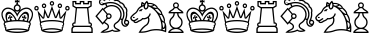 SplineFontDB: 1.0
FontName: ScidbChessCondal
FullName: Scidb Chess Condal
FamilyName: Scidb Chess Condal
Weight: Book
Version: 1.0
ItalicAngle: 0
UnderlinePosition: 0
UnderlineWidth: 0
Ascent: 1638
Descent: 410
Order2: 1
XUID: [1021 51 2136431833 11867942]
FSType: 0
PfmFamily: 17
TTFWeight: 400
TTFWidth: 5
Panose: 2 11 6 3 5 3 2 2 2 4
LineGap: 0
VLineGap: 0
OS2TypoAscent: 2049
OS2TypoDescent: -4
OS2TypoLinegap: 0
OS2WinAscent: 0
OS2WinAOffset: 1
OS2WinDescent: 4
OS2WinDOffset: 1
HheadAscent: 0
HheadAOffset: 1
HheadDescent: 192
HheadDOffset: 1
OS2SubXSize: 0
OS2SubYSize: 0
OS2SubXOff: 0
OS2SubYOff: 0
OS2SupXSize: 0
OS2SupYSize: 0
OS2SupXOff: 0
OS2SupYOff: 0
OS2StrikeYSize: 0
OS2StrikeYPos: 0
OS2FamilyClass: 0
OS2Vendor: 'PfEd'
TtfTable: prep 4
\,ZLZ
EndTtf
TtfTable: fpgm 354
\,ZL[9=Os-:fst'!KL<m!WRk`!(7j<!!iQ,?X>=o!!+Vn+@U!4YQ8,`\,ZR]\,ZOZ+YC2(""YQa
YQH1@;HP/H+Gq;!8S!]$7NcAQA?Z1_7NcAQA5ZMSAVsVD+KtiE=D8n^!*!&DYWu>1BcsV[<*1<J
5\4)$3\@iA"=tZbYQQ7A;HP0$=Wg0VC11YW"=6M[C11XN=<i]+0E!K4!!OoH+Ktqp:fpRsY^f+\
YWtTZ)^-@I7BjR(=KoS/)^/?e/[tcb/0H'(Bgf0+?m$R\I;'NdYQ8,`\,Zab\,Z^_/[tcd/5%+i
""$rKY^d[s5Zru%+Ktqp;ck7fYeZ-R)i>kC+Ktqp;ck7f\,cSeMAqEt=WjpN-<""k+h.P<MM`@1
,?Z/!!!=QH=KhlR7CWAK:fnqc\,h+)+WIWf,t0%%,9^2/+^%2b\,Zgd92eq]6lR9m=Y0UR
EndTtf
TtfTable: cvt  4
!(6u&
EndTtf
TtfTable: maxp 32
!!*'"!"T)D!"K#C!"Ju0!!!!1z!!!!O!!*'#
EndTtf
LangName: 1033 "" "" "Regular" "Scidb Chess Condal" 
Encoding: UnicodeBmp
UnicodeInterp: none
DisplaySize: -24
AntiAlias: 1
FitToEm: 1
WinInfo: 64 16 4
BeginChars: 65536 13
StartChar: .notdef
Encoding: 0 -1 0
Width: 2048
Flags: W
TtfInstrs: 46
YlOhX4L,1p!:;PH"pNdEZ3(..m4n[H!rsu:Z3:@2m4tsP"p+WaZ2k",m4nYA
EndTtf
Fore
68 0 m 1,0,-1
 68 1365 l 1,1,-1
 750 1365 l 1,2,-1
 750 0 l 1,3,-1
 68 0 l 1,0,-1
136 68 m 1,4,-1
 682 68 l 1,5,-1
 682 1297 l 1,6,-1
 136 1297 l 1,7,-1
 136 68 l 1,4,-1
EndSplineSet
EndChar
StartChar: WhiteKing
Encoding: 9812 9812 3
Width: 1710
GlyphClass: 2
Flags: W
Fore
883 1096 m 0,0,1
 809 1096 809 1096 757 1150.5 c 128,-1,2
 705 1205 705 1205 705 1283 c 0,3,4
 705 1360 705 1360 757 1415 c 128,-1,5
 809 1470 809 1470 883 1470 c 0,6,7
 956 1470 956 1470 1008.5 1415 c 128,-1,8
 1061 1360 1061 1360 1061 1283 c 0,9,10
 1061 1205 1061 1205 1008.5 1150.5 c 128,-1,11
 956 1096 956 1096 883 1096 c 0,0,1
1481 593 m 1,12,13
 1504 621 1504 621 1520 646 c 0,14,15
 1594 756 1594 756 1618.5 867.5 c 128,-1,16
 1643 979 1643 979 1614 1051 c 0,17,18
 1575 1150 1575 1150 1495 1198 c 0,19,20
 1414 1246 1414 1246 1315 1233.5 c 128,-1,21
 1216 1221 1216 1221 1120 1157 c 0,22,23
 1013 1085 1013 1085 935 942 c 0,24,25
 919 914 919 914 906.5 885.5 c 128,-1,26
 894 857 894 857 882 830 c 1,27,28
 853 901 853 901 830 942 c 0,29,30
 752 1083 752 1083 645 1157 c 1,31,32
 548 1221 548 1221 449 1233.5 c 128,-1,33
 350 1246 350 1246 270 1198 c 0,34,35
 189 1150 189 1150 151 1051 c 1,36,37
 121 979 121 979 145.5 867.5 c 128,-1,38
 170 756 170 756 244 646 c 0,39,40
 261 619 261 619 284 593 c 1,41,42
 314 601 314 601 331 604 c 1,43,44
 209 990 209 990 378 1074 c 0,45,46
 481 1125 481 1125 597.5 1022.5 c 128,-1,47
 714 920 714 920 789 794 c 0,48,49
 803 769 803 769 826 718 c 0,50,51
 849 667 849 667 849 666 c 1,52,53
 865 666 l 128,-1,54
 873 666 873 666 882 666 c 0,55,56
 909 666 909 666 915 667 c 1,57,58
 915 668 915 668 938 720.5 c 128,-1,59
 961 773 961 773 976 798 c 0,60,61
 1050 923 1050 923 1165 1024 c 128,-1,62
 1280 1125 1280 1125 1384 1074 c 0,63,64
 1554 990 1554 990 1433 606 c 1,65,66
 1455 599 1455 599 1481 593 c 1,12,13
780 663 m 1,67,68
 713 827 713 827 611.5 917 c 128,-1,69
 510 1007 510 1007 433 973 c 0,70,71
 367 943 367 943 357.5 846 c 128,-1,72
 348 749 348 749 396 620 c 1,73,74
 445 630 445 630 507 639 c 1,75,76
 498 666 498 666 510 702 c 128,-1,77
 522 738 522 738 504 762 c 0,78,79
 492 777 492 777 474.5 743 c 128,-1,80
 457 709 457 709 442 719 c 1,81,82
 383 753 383 753 418 813 c 0,83,84
 427 829 427 829 455 810 c 128,-1,85
 483 791 483 791 492 809 c 0,86,87
 501 825 501 825 471.5 840.5 c 128,-1,88
 442 856 442 856 452 873 c 0,89,90
 463 894 463 894 492 902.5 c 128,-1,91
 521 911 521 911 542 899 c 0,92,93
 557 889 557 889 538.5 859.5 c 128,-1,94
 520 830 520 830 537 821 c 1,95,96
 552 811 552 811 567 842 c 128,-1,97
 582 873 582 873 599 864 c 1,98,99
 654 829 654 829 623 770 c 0,100,101
 613 753 613 753 582 773 c 128,-1,102
 551 793 551 793 549 774 c 0,103,104
 543 740 543 740 577.5 712 c 128,-1,105
 612 684 612 684 606 651 c 1,106,107
 691 661 691 661 780 663 c 1,67,68
1368 621 m 1,108,109
 1416 752 1416 752 1407 849 c 128,-1,110
 1398 946 1398 946 1332 976 c 0,111,112
 1254 1011 1254 1011 1152.5 920.5 c 128,-1,113
 1051 830 1051 830 983 665 c 1,114,115
 1088 659 1088 659 1158 651 c 1,116,117
 1150 684 1150 684 1184.5 711.5 c 128,-1,118
 1219 739 1219 739 1214 774 c 0,119,120
 1211 792 1211 792 1180 771.5 c 128,-1,121
 1149 751 1149 751 1140 769 c 1,122,123
 1106 827 1106 827 1164 864 c 0,124,125
 1180 873 1180 873 1195 842 c 128,-1,126
 1210 811 1210 811 1226 820 c 0,127,128
 1241 830 1241 830 1223 859 c 128,-1,129
 1205 888 1205 888 1220 898 c 1,130,131
 1277 931 1277 931 1311 873 c 0,132,133
 1320 856 1320 856 1290.5 840 c 128,-1,134
 1261 824 1261 824 1271 808 c 0,135,136
 1280 791 1280 791 1307.5 810 c 128,-1,137
 1335 829 1335 829 1345 813 c 0,138,139
 1356 792 1356 792 1348 761 c 128,-1,140
 1340 730 1340 730 1321 719 c 0,141,142
 1304 709 1304 709 1287 742.5 c 128,-1,143
 1270 776 1270 776 1258 761 c 0,144,145
 1240 738 1240 738 1252 701.5 c 128,-1,146
 1264 665 1264 665 1256 639 c 1,147,148
 1285 635 1285 635 1313 630 c 128,-1,149
 1341 625 1341 625 1368 621 c 1,108,109
1539 560 m 1,150,151
 1578 519 1578 519 1578 462 c 0,152,153
 1578 403 1578 403 1538 362 c 1,154,155
 1541 351 1541 351 1541 339 c 0,156,157
 1541 280 1541 280 1502 240 c 1,158,159
 1506 225 1506 225 1506 208 c 0,160,161
 1506 102 1506 102 1412 75 c 1,162,163
 1179 0 1179 0 882 0 c 128,-1,164
 585 0 585 0 350 75 c 1,165,166
 257 103 257 103 257 208 c 0,167,168
 257 225 257 225 261 239 c 1,169,170
 222 281 222 281 222 339 c 0,171,172
 222 351 222 351 225 362 c 1,173,174
 186 402 186 402 186 462 c 0,175,176
 186 520 186 520 225 561 c 1,177,178
 214 575 214 575 192 607 c 0,179,180
 111 727 111 727 85 853.5 c 128,-1,181
 59 980 59 980 89 1070 c 1,182,183
 137 1195 137 1195 237 1257 c 0,184,185
 334 1316 334 1316 454 1300.5 c 128,-1,186
 574 1285 574 1285 688 1207 c 1,187,188
 801 1126 801 1126 882 985 c 1,189,190
 964 1126 964 1126 1077 1207 c 1,191,192
 1191 1285 1191 1285 1310.5 1300.5 c 128,-1,193
 1430 1316 1430 1316 1528 1257 c 0,194,195
 1628 1195 1628 1195 1675 1070 c 1,196,197
 1705 980 1705 980 1679.5 853.5 c 128,-1,198
 1654 727 1654 727 1573 607 c 0,199,200
 1551 575 1551 575 1539 560 c 1,150,151
1361 128 m 1,201,202
 1144 169 1144 169 882 169 c 0,203,204
 621 169 621 169 402 127 c 1,205,206
 622 71 622 71 882 71 c 0,207,208
 1144 71 1144 71 1361 128 c 1,201,202
883 1165 m 0,209,210
 929 1165 929 1165 962 1199.5 c 128,-1,211
 995 1234 995 1234 995 1283 c 0,212,213
 995 1331 995 1331 962 1366 c 128,-1,214
 929 1401 929 1401 883 1401 c 0,215,216
 836 1401 836 1401 803.5 1366 c 128,-1,217
 771 1331 771 1331 771 1283 c 0,218,219
 771 1234 771 1234 803.5 1199.5 c 128,-1,220
 836 1165 836 1165 883 1165 c 0,209,210
931 1467 m 1,221,222
 910 1474 910 1474 883 1474 c 128,-1,223
 856 1474 856 1474 831 1466 c 1,224,-1
 852 1587 l 1,225,-1
 764 1557 l 1,226,-1
 764 1679 l 1,227,-1
 852 1648 l 1,228,-1
 822 1740 l 1,229,-1
 939 1740 l 1,230,-1
 910 1648 l 1,231,-1
 998 1679 l 1,232,-1
 998 1557 l 1,233,-1
 910 1587 l 1,234,-1
 931 1467 l 1,221,222
1428 256 m 0,235,236
 1423 262 1423 262 1425 266 c 1,237,238
 1425 273 1425 273 1437 275 c 1,239,240
 1480 288 1480 288 1480 339 c 0,241,242
 1480 371 1480 371 1456 394 c 1,243,244
 1517 394 1517 394 1517 462 c 0,245,246
 1517 510 1517 510 1474 528 c 1,247,248
 1227 599 1227 599 886 599 c 0,249,250
 712 599 712 599 558.5 579.5 c 128,-1,251
 405 560 405 560 290 527 c 1,252,253
 246 511 246 511 246 462 c 0,254,255
 246 394 246 394 307 394 c 1,256,257
 283 371 283 371 283 339 c 0,258,259
 283 292 283 292 323 275 c 1,260,261
 338 273 338 273 338 265 c 0,262,263
 339 261 339 261 334 255 c 0,264,265
 317 232 317 232 317 208 c 0,266,267
 317 192 317 192 326 173 c 1,268,269
 570 236 570 236 882 236 c 128,-1,270
 1194 236 1194 236 1437 173 c 1,271,272
 1445 190 1445 190 1445 208 c 0,273,274
 1445 235 1445 235 1428 256 c 0,235,236
EndSplineSet
EndChar
StartChar: WhiteQueen
Encoding: 9813 9813 4
Width: 1905
GlyphClass: 2
Flags: W
Fore
179 1151 m 0,0,1
 66 1151 66 1151 66 1270 c 0,2,3
 66 1319 66 1319 99 1354.5 c 128,-1,4
 132 1390 132 1390 179 1390 c 0,5,6
 225 1390 225 1390 258.5 1354.5 c 128,-1,7
 292 1319 292 1319 292 1270 c 0,8,9
 292 1151 292 1151 179 1151 c 0,0,1
179 1218 m 0,10,11
 228 1218 228 1218 228 1270 c 128,-1,12
 228 1322 228 1322 179 1322 c 128,-1,13
 130 1322 130 1322 130 1270 c 128,-1,14
 130 1218 130 1218 179 1218 c 0,10,11
1762 1151 m 0,15,16
 1649 1151 1649 1151 1649 1270 c 0,17,18
 1649 1319 1649 1319 1682 1354.5 c 128,-1,19
 1715 1390 1715 1390 1762 1390 c 0,20,21
 1808 1390 1808 1390 1841.5 1354.5 c 128,-1,22
 1875 1319 1875 1319 1875 1270 c 0,23,24
 1875 1151 1875 1151 1762 1151 c 0,15,16
1762 1218 m 0,25,26
 1811 1218 1811 1218 1811 1270 c 128,-1,27
 1811 1322 1811 1322 1762 1322 c 128,-1,28
 1713 1322 1713 1322 1713 1270 c 128,-1,29
 1713 1218 1713 1218 1762 1218 c 0,25,26
565 1273 m 0,30,31
 518 1273 518 1273 485 1308 c 128,-1,32
 452 1343 452 1343 452 1393 c 0,33,34
 452 1442 452 1442 485 1477.5 c 128,-1,35
 518 1513 518 1513 565 1513 c 0,36,37
 611 1513 611 1513 644.5 1477.5 c 128,-1,38
 678 1442 678 1442 678 1393 c 0,39,40
 678 1343 678 1343 644.5 1308 c 128,-1,41
 611 1273 611 1273 565 1273 c 0,30,31
565 1341 m 0,42,43
 614 1341 614 1341 614 1393 c 128,-1,44
 614 1445 614 1445 565 1445 c 128,-1,45
 516 1445 516 1445 516 1393 c 128,-1,46
 516 1341 516 1341 565 1341 c 0,42,43
1376 1273 m 0,47,48
 1329 1273 1329 1273 1296 1308 c 128,-1,49
 1263 1343 1263 1343 1263 1393 c 0,50,51
 1263 1442 1263 1442 1296 1477.5 c 128,-1,52
 1329 1513 1329 1513 1376 1513 c 0,53,54
 1422 1513 1422 1513 1455 1477.5 c 128,-1,55
 1488 1442 1488 1442 1488 1393 c 0,56,57
 1488 1343 1488 1343 1455 1308 c 128,-1,58
 1422 1273 1422 1273 1376 1273 c 0,47,48
1376 1341 m 0,59,60
 1425 1341 1425 1341 1425 1393 c 128,-1,61
 1425 1445 1425 1445 1376 1445 c 128,-1,62
 1327 1445 1327 1445 1327 1393 c 128,-1,63
 1327 1341 1327 1341 1376 1341 c 0,59,60
1401 128 m 1,64,65
 1308 147 1308 147 1199 164 c 128,-1,66
 1090 181 1090 181 971 181 c 0,67,68
 851 181 851 181 741 163.5 c 128,-1,69
 631 146 631 146 540 127 c 1,70,71
 738 71 738 71 971 71 c 0,72,73
 1206 71 1206 71 1401 128 c 1,64,65
1579 535 m 1,74,75
 1595 499 1595 499 1595 462 c 0,76,77
 1595 401 1595 401 1560 362 c 1,78,79
 1562 355 1562 355 1562 339 c 0,80,81
 1562 280 1562 280 1528 240 c 1,82,83
 1531 223 1531 223 1531 208 c 0,84,85
 1531 103 1531 103 1447 75 c 1,86,87
 1237 0 1237 0 971 0 c 0,88,89
 704 0 704 0 494 75 c 1,90,91
 410 103 410 103 410 208 c 0,92,93
 410 224 410 224 413 239 c 1,94,95
 379 281 379 281 379 339 c 0,96,97
 379 355 379 355 381 362 c 1,98,99
 346 403 346 403 346 462 c 0,100,101
 346 495 346 495 359 526 c 1,102,-1
 226 1159 l 1,103,-1
 524 792 l 1,104,-1
 586 1262 l 1,105,-1
 776 828 l 1,106,-1
 971 1395 l 1,107,-1
 1165 828 l 1,108,-1
 1355 1262 l 1,109,-1
 1417 792 l 1,110,-1
 1715 1160 l 1,111,-1
 1579 535 l 1,74,75
1469 173 m 1,112,113
 1477 190 1477 190 1477 208 c 0,114,115
 1477 254 1477 254 1441 273 c 0,116,117
 1444 272 1444 272 1453 272 c 0,118,119
 1508 272 1508 272 1508 339 c 0,120,121
 1508 372 1508 372 1486 394 c 1,122,123
 1541 394 1541 394 1541 462 c 0,124,125
 1541 510 1541 510 1503 528 c 1,126,127
 1280 599 1280 599 975 599 c 0,128,129
 665 599 665 599 440 527 c 1,130,131
 400 511 400 511 400 462 c 0,132,133
 400 394 400 394 455 394 c 1,134,135
 433 372 433 372 433 339 c 0,136,137
 433 271 433 271 487 271 c 0,138,139
 493 271 493 271 501 273 c 1,140,141
 464 254 464 254 464 208 c 0,142,143
 464 190 464 190 472 173 c 1,144,145
 577 203 577 203 703.5 226 c 128,-1,146
 830 249 830 249 971 249 c 0,147,148
 1111 249 1111 249 1238 226 c 128,-1,149
 1365 203 1365 203 1469 173 c 1,112,113
971 1396 m 0,150,151
 923 1396 923 1396 890.5 1431 c 128,-1,152
 858 1466 858 1466 858 1516 c 0,153,154
 858 1565 858 1565 890.5 1600.5 c 128,-1,155
 923 1636 923 1636 971 1636 c 0,156,157
 1016 1636 1016 1636 1049.5 1600.5 c 128,-1,158
 1083 1565 1083 1565 1083 1516 c 0,159,160
 1083 1466 1083 1466 1049.5 1431 c 128,-1,161
 1016 1396 1016 1396 971 1396 c 0,150,151
971 1464 m 0,162,163
 1019 1464 1019 1464 1019 1516 c 128,-1,164
 1019 1568 1019 1568 971 1568 c 0,165,166
 922 1568 922 1568 922 1516 c 128,-1,167
 922 1464 922 1464 971 1464 c 0,162,163
1530 586 m 1,168,-1
 1606 926 l 1,169,-1
 1467 753 l 1,170,171
 1445 731 1445 731 1418 731 c 0,172,173
 1362 731 1362 731 1354 789 c 2,174,-1
 1322 1024 l 1,175,-1
 1216 786 l 1,176,177
 1194 759 1194 759 1164 759 c 0,178,179
 1130 759 1130 759 1110 788 c 1,180,-1
 971 1195 l 1,181,-1
 831 790 l 1,182,183
 811 759 811 759 776 759 c 0,184,185
 746 759 746 759 726 784 c 1,186,-1
 619 1024 l 1,187,-1
 587 789 l 1,188,189
 576 731 576 731 522 731 c 0,190,191
 495 731 495 731 475 753 c 1,192,-1
 335 926 l 1,193,-1
 412 586 l 1,194,195
 648 666 648 666 971 666 c 0,196,197
 1291 666 1291 666 1530 586 c 1,168,-1
EndSplineSet
EndChar
StartChar: WhiteRook
Encoding: 9814 9814 5
Width: 1215
GlyphClass: 2
Flags: W
Fore
1093 187 m 2,0,1
 1093 236 1093 236 1057.5 271.5 c 128,-1,2
 1022 307 1022 307 974 307 c 2,3,-1
 260 307 l 2,4,5
 210 307 210 307 175.5 271.5 c 128,-1,6
 141 236 141 236 141 187 c 1,7,-1
 141 187 l 1,8,-1
 141 67 l 1,9,-1
 1093 67 l 1,10,-1
 1093 187 l 2,0,1
942 1263 m 1,11,-1
 1009 546 l 1,12,13
 1058 546 1058 546 1093 510.5 c 128,-1,14
 1128 475 1128 475 1128 426 c 1,15,-1
 1128 426 l 1,16,17
 1128 374 1128 374 1089 337 c 1,18,19
 1164 280 1164 280 1164 187 c 2,20,-1
 1164 0 l 1,21,-1
 69 0 l 1,22,-1
 69 187 l 1,23,-1
 69 187 l 1,24,25
 69 279 69 279 145 336 c 1,26,27
 105 372 105 372 105 426 c 1,28,-1
 105 426 l 1,29,30
 105 475 105 475 140 510.5 c 128,-1,31
 175 546 175 546 224 546 c 1,32,-1
 293 1263 l 1,33,-1
 123 1365 l 1,34,-1
 123 1640 l 1,35,-1
 327 1640 l 1,36,-1
 327 1538 l 1,37,-1
 498 1538 l 1,38,-1
 498 1640 l 1,39,-1
 736 1640 l 1,40,-1
 736 1538 l 1,41,-1
 907 1538 l 1,42,-1
 907 1640 l 1,43,-1
 1112 1640 l 1,44,-1
 1112 1365 l 1,45,-1
 942 1263 l 1,11,-1
617 1331 m 1,46,-1
 924 1331 l 1,47,-1
 1043 1402 l 1,48,-1
 1043 1572 l 1,49,-1
 976 1572 l 1,50,-1
 976 1468 l 1,51,-1
 668 1468 l 1,52,-1
 668 1572 l 1,53,-1
 617 1572 l 1,54,-1
 565 1572 l 1,55,-1
 565 1468 l 1,56,-1
 258 1468 l 1,57,-1
 258 1572 l 1,58,-1
 190 1572 l 1,59,-1
 190 1402 l 1,60,-1
 309 1331 l 1,61,-1
 617 1331 l 1,46,-1
872 1263 m 1,62,-1
 359 1263 l 1,63,-1
 279 478 l 1,64,-1
 224 478 l 2,65,66
 173 478 173 478 173 426 c 1,67,-1
 173 426 l 1,68,69
 173 374 173 374 224 374 c 2,70,-1
 1009 374 l 2,71,72
 1061 374 1061 374 1061 426 c 1,73,-1
 1061 426 l 1,74,75
 1061 478 1061 478 1009 478 c 2,76,-1
 955 477 l 1,77,-1
 872 1263 l 1,62,-1
EndSplineSet
EndChar
StartChar: WhiteBishop
Encoding: 9815 9815 6
Width: 1810
GlyphClass: 2
Flags: W
Fore
326 11 m 1,0,1
 384 89 384 89 480 145 c 0,2,3
 531 174 531 174 587 193 c 1,4,5
 702 245 702 245 702 327 c 0,6,7
 702 404 702 404 602 454 c 1,8,9
 554 480 554 480 518 511 c 1,10,-1
 442 424 l 1,11,-1
 69 858 l 1,12,-1
 442 1293 l 1,13,-1
 484 1245 l 1,14,15
 539 1309 539 1309 623 1358 c 0,16,17
 818 1470 818 1470 1032 1420 c 128,-1,18
 1246 1370 1246 1370 1352 1187 c 0,19,20
 1457 1004 1457 1004 1393.5 793 c 128,-1,21
 1330 582 1330 582 1135 471 c 2,22,-1
 1125 465 l 1,23,24
 1070 419 1070 419 1070 368 c 0,25,26
 1070 282 1070 282 1202 226 c 1,27,28
 1315 180 1315 180 1359 105 c 1,29,30
 1329 91 1329 91 1296 81 c 0,31,32
 1281 76 1281 76 1276 76 c 1,33,34
 1071 21 1071 21 937 104 c 1,35,36
 854 65 854 65 771 44 c 0,37,38
 646 11 646 11 529.5 11 c 128,-1,39
 413 11 413 11 326 11 c 1,0,1
1235 136 m 1,40,41
 1209 153 1209 153 1174 166 c 1,42,43
 1003 239 1003 239 1003 368 c 0,44,45
 1003 461 1003 461 1105 532 c 1,46,47
 1273 631 1273 631 1328 813 c 128,-1,48
 1383 995 1383 995 1293 1153 c 0,49,50
 1201 1312 1201 1312 1014.5 1355 c 128,-1,51
 828 1398 828 1398 657 1299 c 0,52,53
 585 1258 585 1258 529 1193 c 1,54,-1
 698 994 l 1,55,56
 726 1008 726 1008 758 1008 c 0,57,58
 818 1008 818 1008 861 965 c 128,-1,59
 904 922 904 922 904 862 c 128,-1,60
 904 802 904 802 861 759 c 128,-1,61
 818 716 818 716 758 716 c 0,62,63
 730 716 730 716 703 728 c 1,64,-1
 561 562 l 1,65,66
 594 535 594 535 634 513 c 0,67,68
 770 439 770 439 770 327 c 0,69,70
 770 193 770 193 588 122 c 0,71,72
 555 109 555 109 514 87 c 1,73,74
 498 77 498 77 492 72 c 1,75,76
 608 70 608 70 753 109 c 0,77,78
 849 135 849 135 944 180 c 1,79,80
 1035 92 1035 92 1235 136 c 1,40,41
1353 689 m 1,81,-1
 1382 751 l 1,82,-1
 1435 724 l 1,83,84
 1494 835 1494 835 1494 958 c 0,85,86
 1494 1191 1494 1191 1303 1357 c 128,-1,87
 1112 1523 1112 1523 845 1523 c 0,88,89
 740 1523 740 1523 636 1493 c 1,90,-1
 683 1390 l 1,91,-1
 623 1360 l 1,92,-1
 572 1469 l 1,93,94
 531 1453 531 1453 505 1438 c 0,95,96
 465 1416 465 1416 421 1416 c 0,97,98
 350 1416 350 1416 300.5 1465.5 c 128,-1,99
 251 1515 251 1515 251 1586 c 0,100,101
 251 1656 251 1656 300.5 1706.5 c 128,-1,102
 350 1757 350 1757 421 1757 c 0,103,104
 480 1757 480 1757 527 1720 c 1,105,106
 574 1750 574 1750 633 1761 c 0,107,108
 727 1776 727 1776 794 1740 c 1,109,110
 858 1773 858 1773 939 1766 c 0,111,112
 1039 1756 1039 1756 1093 1700 c 1,113,114
 1158 1715 1158 1715 1234 1688 c 1,115,116
 1333 1650 1333 1650 1370 1578 c 1,117,118
 1445 1571 1445 1571 1512 1505 c 1,119,120
 1578 1438 1578 1438 1588 1363 c 1,121,122
 1658 1325 1658 1325 1695 1230 c 1,123,124
 1728 1133 1728 1133 1698 1055 c 1,125,126
 1727 858 1727 858 1645 675 c 1,127,128
 1661 677 1661 677 1668 677 c 0,129,130
 1723 677 1723 677 1763 637 c 128,-1,131
 1803 597 1803 597 1803 542 c 0,132,133
 1803 529 1803 529 1798 509 c 0,134,135
 1780 425 1780 425 1725 371 c 128,-1,136
 1670 317 1670 317 1599 317 c 0,137,138
 1514 317 1514 317 1454 392 c 128,-1,139
 1394 467 1394 467 1394 573 c 0,140,141
 1394 621 1394 621 1407 663 c 1,142,-1
 1353 689 l 1,81,-1
1668 609 m 0,143,144
 1600 609 1600 609 1600 542 c 0,145,146
 1600 474 1600 474 1668 474 c 0,147,148
 1735 474 1735 474 1735 542 c 0,149,150
 1735 609 1735 609 1668 609 c 0,143,144
581 1547 m 0,151,152
 706 1590 706 1590 845 1590 c 0,153,154
 1140 1590 1140 1590 1350.5 1404.5 c 128,-1,155
 1561 1219 1561 1219 1561 958 c 0,156,157
 1561 806 1561 806 1481 668 c 1,158,159
 1462 622 1462 622 1462 573 c 0,160,161
 1462 495 1462 495 1502.5 440 c 128,-1,162
 1543 385 1543 385 1601 385 c 0,163,164
 1635 385 1635 385 1667 407 c 1,165,166
 1611 407 1611 407 1572 446 c 128,-1,167
 1533 485 1533 485 1533 542 c 0,168,169
 1533 555 1533 555 1535 562 c 0,170,171
 1538 586 1538 586 1544 610 c 0,172,173
 1551 638 1551 638 1565 666 c 0,174,175
 1665 855 1665 855 1632 1064 c 1,176,177
 1662 1121 1662 1121 1631 1207 c 0,178,179
 1611 1259 1611 1259 1578 1290 c 128,-1,180
 1545 1321 1545 1321 1515 1311 c 1,181,182
 1533 1331 1533 1331 1518 1373.5 c 128,-1,183
 1503 1416 1503 1416 1464 1457 c 1,184,185
 1424 1496 1424 1496 1381 1511 c 128,-1,186
 1338 1526 1338 1526 1317 1508 c 1,187,188
 1326 1538 1326 1538 1294.5 1571 c 128,-1,189
 1263 1604 1263 1604 1211 1624 c 0,190,191
 1107 1662 1107 1662 1065 1618 c 1,192,193
 1065 1645 1065 1645 1027 1669 c 128,-1,194
 989 1693 989 1693 933 1699 c 0,195,196
 810 1709 810 1709 792 1649 c 1,197,198
 786 1677 786 1677 743 1690 c 128,-1,199
 700 1703 700 1703 645 1694 c 0,200,201
 589 1684 589 1684 552.5 1657.5 c 128,-1,202
 516 1631 516 1631 522 1605 c 1,203,204
 506 1689 506 1689 421 1689 c 0,205,206
 318 1689 318 1689 318 1586 c 128,-1,207
 318 1483 318 1483 421 1483 c 0,208,209
 448 1483 448 1483 470 1497 c 1,210,211
 410 1515 410 1515 386 1558 c 1,212,213
 377 1580 377 1580 386 1584 c 0,214,215
 393 1588 393 1588 407 1568 c 1,216,217
 444 1521 444 1521 547 1540 c 0,218,219
 572 1544 572 1544 581 1547 c 0,151,152
648 767 m 1,220,221
 613 808 613 808 613 862 c 0,222,223
 613 917 613 917 648 957 c 1,224,-1
 445 1195 l 1,225,-1
 161 861 l 1,226,-1
 444 529 l 1,227,-1
 648 767 l 1,220,221
758 939 m 0,228,229
 682 939 682 939 682 862 c 0,230,231
 682 786 682 786 758 786 c 0,232,233
 835 786 835 786 835 862 c 0,234,235
 835 939 835 939 758 939 c 0,228,229
EndSplineSet
EndChar
StartChar: WhiteKnight
Encoding: 9816 9816 7
Width: 1930
GlyphClass: 2
Flags: W
Fore
545 1101 m 1,0,1
 522 1109 522 1109 521 1128 c 0,2,3
 519 1178 519 1178 607 1211 c 128,-1,4
 695 1244 695 1244 697 1193 c 0,5,6
 698 1185 698 1185 694 1177 c 1,7,8
 675 1181 675 1181 652 1177 c 1,9,10
 658 1166 658 1166 658 1156 c 0,11,12
 658 1110 658 1110 612 1110 c 0,13,14
 585 1110 585 1110 570 1134 c 1,15,16
 549 1116 549 1116 545 1101 c 1,0,1
1447 1103 m 1,17,18
 1511 1038 1511 1038 1568 1003 c 128,-1,19
 1625 968 1625 968 1640 983 c 128,-1,20
 1655 998 1655 998 1620 1054.5 c 128,-1,21
 1585 1111 1585 1111 1520 1177 c 1,22,23
 1481 1215 1481 1215 1444 1244 c 1,24,25
 1402 1222 1402 1222 1325 1232 c 1,26,27
 1391 1169 1391 1169 1447 1103 c 1,17,18
1646 747 m 1,28,29
 1682 675 1682 675 1718 632 c 128,-1,30
 1754 589 1754 589 1772 598 c 0,31,32
 1791 607 1791 607 1777.5 672 c 128,-1,33
 1764 737 1764 737 1725 821 c 0,34,35
 1700 874 1700 874 1671 923 c 1,36,37
 1628 905 1628 905 1554 942 c 1,38,39
 1611 841 1611 841 1646 747 c 1,28,29
1726 401 m 0,40,41
 1741 270 1741 270 1774 270 c 0,42,43
 1792 270 1792 270 1805.5 316.5 c 128,-1,44
 1819 363 1819 363 1824 435 c 1,45,46
 1799 532 1799 532 1771 531 c 1,47,48
 1738 536 1738 536 1700 568 c 1,49,50
 1718 480 1718 480 1726 401 c 0,40,41
1837 130 m 1,51,52
 1848 180 1848 180 1847 263 c 1,53,54
 1814 202 1814 202 1774 202 c 0,55,56
 1751 202 1751 202 1730 222 c 1,57,58
 1726 182 1726 182 1724 163 c 1,59,60
 1769 152 1769 152 1837 130 c 1,51,52
857 1268 m 1,61,62
 862 1268 862 1268 868 1271 c 0,63,64
 919 1292 919 1292 934.5 1365.5 c 128,-1,65
 950 1439 950 1439 920 1526 c 0,66,67
 917 1532 917 1532 914.5 1538 c 128,-1,68
 912 1544 912 1544 909 1550 c 1,69,70
 905 1546 905 1546 890 1529 c 0,71,72
 830 1459 830 1459 819 1383.5 c 128,-1,73
 808 1308 808 1308 851 1272 c 2,74,-1
 857 1268 l 1,61,62
1006 1428 m 1,75,76
 1041 1416 1041 1416 1080 1399 c 1,77,78
 1220 1400 1220 1400 1224 1435 c 0,79,80
 1225 1456 1225 1456 1164 1473 c 128,-1,81
 1103 1490 1103 1490 999 1483 c 1,82,83
 1006 1456 1006 1456 1006 1428 c 1,75,76
246 828 m 0,84,85
 296 828 296 828 296 796 c 0,86,87
 296 763 296 763 246 763 c 0,88,89
 197 763 197 763 197 796 c 0,90,91
 197 828 197 828 246 828 c 0,84,85
1185 1347 m 1,92,93
 1268 1307 1268 1307 1334 1293 c 128,-1,94
 1400 1279 1400 1279 1409 1299 c 0,95,96
 1424 1334 1424 1334 1287 1410 c 1,97,98
 1265 1369 1265 1369 1185 1347 c 1,92,93
759 1440 m 1,99,100
 741 1463 741 1463 716 1484 c 0,101,102
 710 1489 710 1489 696 1499 c 1,103,104
 694 1495 694 1495 689 1472 c 0,105,106
 684 1440 684 1440 684 1415 c 1,107,108
 709 1426 709 1426 759 1440 c 1,99,100
226 590 m 1,109,110
 175 592 175 592 110 654 c 1,111,112
 43 746 43 746 71.5 810 c 128,-1,113
 100 874 100 874 223 982 c 0,114,115
 247 1003 247 1003 282 1025 c 1,116,117
 309 1040 309 1040 341 1072 c 0,118,119
 384 1115 384 1115 408 1169 c 1,120,121
 461 1297 461 1297 604 1379 c 0,122,123
 608 1381 l 128,-1,124
 610 1382 610 1382 613 1384 c 1,125,126
 610 1430 610 1430 618 1484 c 0,127,128
 628 1543 628 1543 657 1598 c 1,129,130
 713 1575 713 1575 760 1536 c 0,131,132
 776 1522 776 1522 789 1509 c 1,133,134
 809 1545 809 1545 835 1575 c 1,135,136
 875 1625 875 1625 925 1655 c 1,137,138
 962 1606 962 1606 984 1549 c 1,139,140
 984 1546 984 1546 986 1542 c 1,141,142
 991 1542 991 1542 996 1542.5 c 128,-1,143
 1001 1543 1001 1543 1007 1543 c 0,144,145
 1071 1546 1071 1546 1132 1538 c 128,-1,146
 1193 1530 1193 1530 1232 1507 c 1,147,148
 1256 1501 1256 1501 1258 1501 c 0,149,150
 1351 1462 1351 1462 1409.5 1404 c 128,-1,151
 1468 1346 1468 1346 1474 1302 c 1,152,153
 1519 1272 1519 1272 1568 1224 c 1,154,155
 1706 1085 1706 1085 1705 980 c 1,156,157
 1749 928 1749 928 1787 850 c 1,158,159
 1873 661 1873 661 1829 566 c 1,160,161
 1897 484 1897 484 1911 319 c 0,162,163
 1915 259 1915 259 1911 205 c 1,164,165
 1911 127 1911 127 1899 33 c 1,166,167
 1716 113 1716 113 1510 131 c 0,168,169
 1289 150 1289 150 1085 97 c 1,170,171
 831 -4 831 -4 540 10 c 0,172,173
 504 12 504 12 488 14 c 1,174,175
 646 306 646 306 898 456 c 1,176,177
 957 513 957 513 974 615 c 0,178,179
 987 695 987 695 967 762 c 1,180,181
 939 745 939 745 915 734 c 0,182,183
 814 687 814 687 710 699 c 1,184,185
 644 630 644 630 553 594 c 0,186,187
 532 585 532 585 515 581 c 1,188,189
 449 526 449 526 380.5 510 c 128,-1,190
 312 494 312 494 264 527 c 0,191,192
 233 549 233 549 226 590 c 1,109,110
445 692 m 1,193,194
 341 621 341 621 292 602 c 1,195,196
 292 588 292 588 301 582 c 0,197,198
 367 541 367 541 473 639 c 1,199,200
 514 651 514 651 526 656 c 0,201,202
 632 699 632 699 682 773 c 1,203,204
 777 745 777 745 884 795 c 0,205,206
 1009 854 1009 854 1043 965 c 1,207,208
 1051 1012 1051 1012 1085 1007 c 0,209,210
 1115 1001 1115 1001 1110 954 c 1,211,212
 1089 870 1089 870 1020 806 c 1,213,214
 1060 717 1060 717 1041 603 c 0,215,216
 1018 474 1018 474 934 400 c 1,217,218
 744 287 744 287 603 76 c 1,219,220
 850 74 850 74 1063 160 c 1,221,222
 1279 218 1279 218 1515 198 c 0,223,224
 1596 191 1596 191 1657 178 c 1,225,226
 1685 441 1685 441 1587 714 c 0,227,228
 1500 952 1500 952 1342 1122 c 128,-1,229
 1184 1292 1184 1292 1002 1361 c 1,230,231
 978 1238 978 1238 889 1207 c 0,232,233
 868 1199 868 1199 845 1199 c 1,234,235
 823 1206 823 1206 806 1222 c 1,236,237
 746 1271 746 1271 748 1367 c 1,238,239
 692 1353 692 1353 639 1322 c 0,240,241
 516 1252 516 1252 469 1146 c 0,242,243
 439 1078 439 1078 388 1029 c 0,244,245
 362 1003 362 1003 322 974 c 0,246,247
 309 964 309 964 294.5 954 c 128,-1,248
 280 944 280 944 268 932 c 1,249,250
 164 839 164 839 143.5 801.5 c 128,-1,251
 123 764 123 764 162 701 c 1,252,253
 216 656 216 656 259.5 664 c 128,-1,254
 303 672 303 672 411 750 c 1,255,256
 452 775 452 775 471 746 c 1,257,258
 487 716 487 716 445 692 c 1,193,194
EndSplineSet
EndChar
StartChar: WhitePawn
Encoding: 9817 9817 8
Width: 910
GlyphClass: 2
Flags: W
Fore
518 1006 m 1,0,-1
 399 1006 l 1,1,2
 399 859 399 859 290 759 c 1,3,4
 185 676 185 676 185 544 c 0,5,6
 185 430 185 430 265 350 c 128,-1,7
 345 270 345 270 458 270 c 128,-1,8
 571 270 571 270 651.5 350 c 128,-1,9
 732 430 732 430 732 544 c 0,10,11
 732 676 732 676 627 759 c 1,12,13
 518 859 518 859 518 1006 c 1,0,-1
512 1274 m 1,14,15
 485 1264 485 1264 458 1264 c 0,16,17
 435 1264 435 1264 405 1273 c 1,18,19
 355 1187 355 1187 270 1142 c 0,20,21
 218 1116 218 1116 176 1074 c 1,22,-1
 742 1074 l 1,23,24
 697 1116 697 1116 647 1142 c 0,25,26
 561 1187 561 1187 512 1274 c 1,14,15
458 1502 m 0,27,28
 373 1502 373 1502 373 1417 c 128,-1,29
 373 1332 373 1332 458 1332 c 0,30,31
 544 1332 544 1332 544 1417 c 128,-1,32
 544 1502 544 1502 458 1502 c 0,27,28
618 242 m 1,33,34
 763 188 763 188 847 67 c 1,35,-1
 847 0 l 1,36,-1
 69 0 l 1,37,-1
 69 67 l 1,38,39
 158 193 158 193 299 242 c 1,40,41
 217 284 217 284 167 364.5 c 128,-1,42
 117 445 117 445 117 544 c 0,43,44
 117 707 117 707 246 810 c 1,45,46
 331 890 331 890 331 1006 c 1,47,-1
 84 1006 l 1,48,-1
 84 1074 l 1,49,50
 148 1155 148 1155 239 1202 c 1,51,52
 308 1240 308 1240 348 1310 c 1,53,54
 306 1355 306 1355 306 1417 c 0,55,56
 306 1480 306 1480 350.5 1525 c 128,-1,57
 395 1570 395 1570 458 1570 c 128,-1,58
 521 1570 521 1570 566 1525 c 128,-1,59
 611 1480 611 1480 611 1417 c 0,60,61
 611 1356 611 1356 569 1310 c 1,62,63
 609 1238 609 1238 679 1202 c 0,64,65
 772 1152 772 1152 834 1076 c 1,66,-1
 834 1006 l 1,67,-1
 586 1006 l 1,68,69
 586 888 586 888 672 809 c 1,70,71
 800 707 800 707 800 544 c 0,72,73
 800 447 800 447 749 366.5 c 128,-1,74
 698 286 698 286 618 242 c 1,33,34
762 67 m 1,75,76
 642 203 642 203 458 203 c 128,-1,77
 274 203 274 203 155 67 c 1,78,-1
 762 67 l 1,75,76
EndSplineSet
EndChar
StartChar: BlackKing
Encoding: 9818 9818 9
Width: 1710
GlyphClass: 2
Flags: W
Ref: 9812 9812 N 1 0 0 1 0 0
EndChar
StartChar: BlackQueen
Encoding: 9819 9819 10
Width: 1905
GlyphClass: 2
Flags: W
Ref: 9813 9813 N 1 0 0 1 0 0
EndChar
StartChar: BlackRook
Encoding: 9820 9820 11
Width: 1215
GlyphClass: 2
Flags: W
Ref: 9814 9814 N 1 0 0 1 0 0
EndChar
StartChar: BlackBishop
Encoding: 9821 9821 12
Width: 1810
GlyphClass: 2
Flags: W
Ref: 9815 9815 N 1 0 0 1 0 0
EndChar
StartChar: BlackKnight
Encoding: 9822 9822 13
Width: 1930
GlyphClass: 2
Flags: W
Ref: 9816 9816 N 1 0 0 1 0 0
EndChar
StartChar: BlackPawn
Encoding: 9823 9823 14
Width: 910
GlyphClass: 2
Flags: W
Ref: 9817 9817 N 1 0 0 1 0 0
EndChar
EndChars
EndSplineFont
